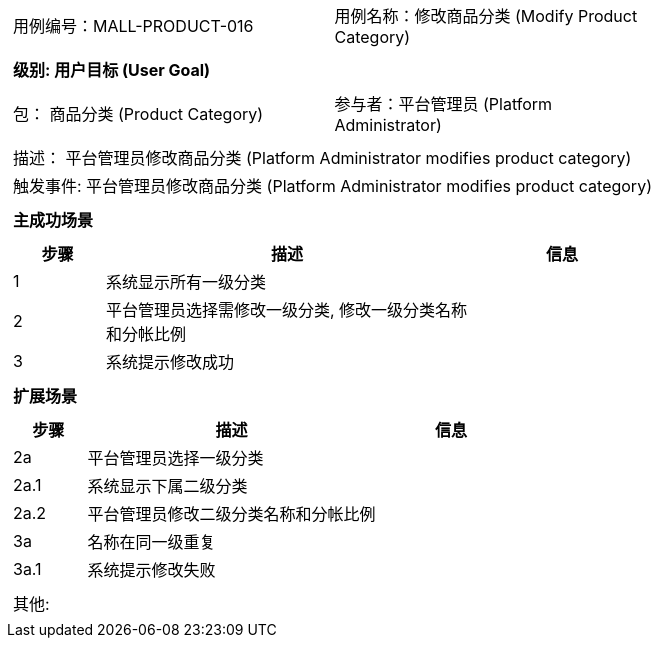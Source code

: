 [cols="1a"]
|===

|
[frame="none"]
[cols="1,1"]
!===
! 用例编号：MALL-PRODUCT-016
! 用例名称：修改商品分类 (Modify Product Category)
!===

|
[frame="none"]
[cols="1", options="header"]
!===
! 级别: 用户目标 (User Goal)
!===

|
[frame="none"]
[cols="2"]
!===
! 包： 商品分类 (Product Category)
! 参与者：平台管理员 (Platform Administrator)
!===

|
[frame="none"]
[cols="1"]
!===
! 描述： 平台管理员修改商品分类 (Platform Administrator modifies product category)
! 触发事件: 平台管理员修改商品分类 (Platform Administrator modifies product category)
!===

|
[frame="none"]
[cols="1", options="header"]
!===
! 主成功场景
!===

|
[frame="none"]
[cols="1,4,2", options="header"]
!===
! 步骤 ! 描述 ! 信息

! 1
! 系统显示所有一级分类
! 

! 2
! 平台管理员选择需修改一级分类, 修改一级分类名称和分帐比例
! 

! 3
! 系统提示修改成功
! 

!===

|
[frame="none"]
[cols="1", options="header"]
!===
! 扩展场景
!===

|
[frame="none"]
[cols="1,4,2", options="header"]
!===
! 步骤 ! 描述 ! 信息

! 2a
! 平台管理员选择一级分类
! 

! 2a.1
! 系统显示下属二级分类
! 

! 2a.2
! 平台管理员修改二级分类名称和分帐比例
! 

! 3a
! 名称在同一级重复
! 

! 3a.1
! 系统提示修改失败
! 

!===

|
[frame="none"]
[cols="1"]
!===
! 其他:
!===
|===
